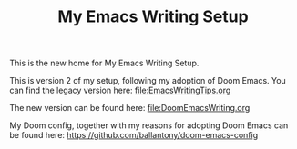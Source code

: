 #+TITLE: My Emacs Writing Setup

This is the new home for My Emacs Writing Setup.

This is version 2 of my setup, following my adoption of Doom Emacs. You can find the legacy version here: [[file:EmacsWritingTips.org]]

The new version can be found here: [[file:DoomEmacsWriting.org]]

My Doom config, together with my reasons for adopting Doom Emacs can be found here: [[https://github.com/ballantony/doom-emacs-config]]


